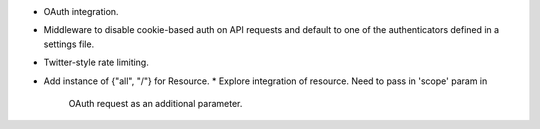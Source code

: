 * OAuth integration.
* Middleware to disable cookie-based auth on API requests and default
  to one of the authenticators defined in a settings file.
* Twitter-style rate limiting.
* Add instance of {"all", "/"} for Resource.
  * Explore integration of resource. Need to pass in 'scope' param in
    OAuth request as an additional parameter.
